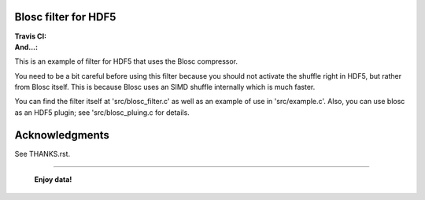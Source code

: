 Blosc filter for HDF5
=====================

:Travis CI: |travis|
:And...: |powered|

.. |travis| image:: https://travis-ci.org/Blosc/hdf5.png?branch=master
        :target: https://travis-ci.org/Blosc/hdf5

.. |powered| image:: http://b.repl.ca/v1/Powered--By-Blosc-blue.png
        :target: https://blosc.org

This is an example of filter for HDF5 that uses the Blosc compressor.

You need to be a bit careful before using this filter because you
should not activate the shuffle right in HDF5, but rather from Blosc
itself.  This is because Blosc uses an SIMD shuffle internally which
is much faster.

You can find the filter itself at 'src/blosc_filter.c' as well as an
example of use in 'src/example.c'.  Also, you can use blosc as an HDF5
plugin; see 'src/blosc_pluing.c for details.


Acknowledgments
===============

See THANKS.rst.


----

  **Enjoy data!**
